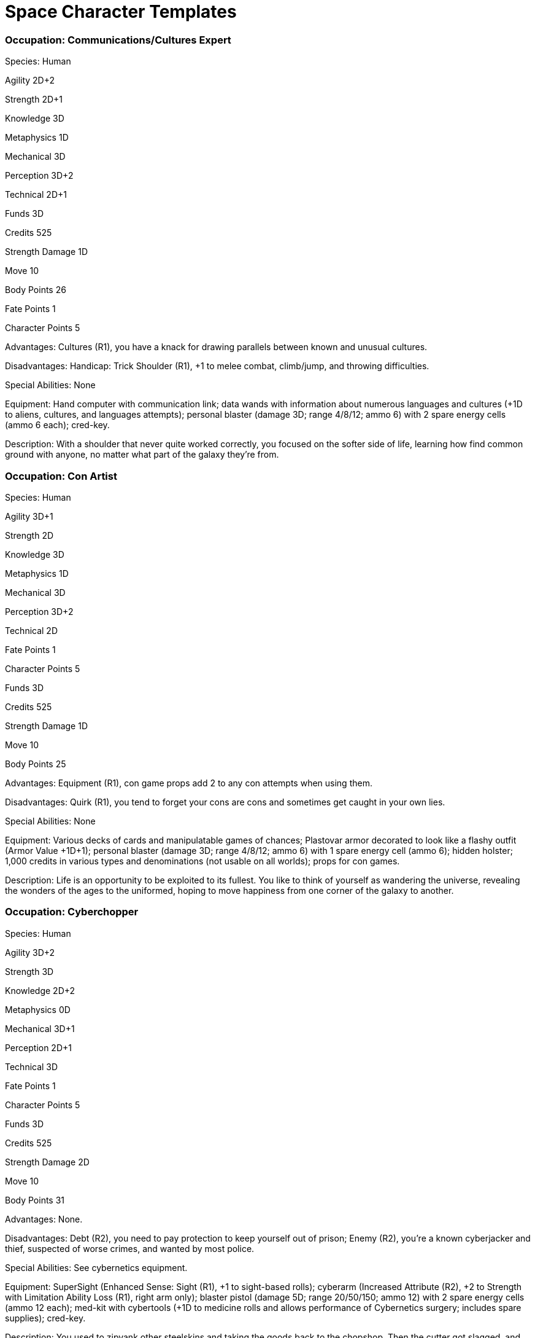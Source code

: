 = Space Character Templates

=== Occupation: Communications/Cultures Expert

Species: Human

Agility 2D+2

Strength 2D+1

Knowledge 3D

Metaphysics 1D

Mechanical 3D

Perception 3D+2

Technical 2D+1

Funds 3D

Credits 525

Strength Damage 1D

Move 10

Body Points 26

Fate Points 1

Character Points 5

Advantages: Cultures (R1), you have a knack for drawing parallels between known and unusual cultures.

Disadvantages: Handicap: Trick Shoulder (R1), +1 to melee combat, climb/jump, and throwing difficulties.

Special Abilities: None

Equipment: Hand computer with communication link; data wands with information about numerous languages and cultures (+1D to aliens, cultures, and languages attempts); personal blaster (damage 3D; range 4/8/12; ammo 6) with 2 spare energy cells (ammo 6 each); cred-key.

Description: With a shoulder that never quite worked correctly, you focused on the softer side of life, learning how find common ground with anyone, no matter what part of the galaxy they’re from.

=== Occupation: Con Artist

Species: Human

Agility 3D+1

Strength 2D

Knowledge 3D

Metaphysics 1D

Mechanical 3D

Perception 3D+2

Technical 2D

Fate Points 1

Character Points 5

Funds 3D

Credits 525

Strength Damage 1D

Move 10

Body Points 25

Advantages: Equipment (R1), con game props add 2 to any con attempts when using them.

Disadvantages: Quirk (R1), you tend to forget your cons are cons and sometimes get caught in your own lies.

Special Abilities: None

Equipment: Various decks of cards and manipulatable games of chances; Plastovar armor decorated to look like a flashy outfit (Armor Value +1D+1); personal blaster (damage 3D; range 4/8/12; ammo 6) with 1 spare energy cell (ammo 6); hidden holster; 1,000 credits in various types and denominations (not usable on all worlds); props for con games.

Description: Life is an opportunity to be exploited to its fullest. You like to think of yourself as wandering the universe, revealing the wonders of the ages to the uniformed, hoping to move happiness from one corner of the galaxy to another.

=== Occupation: Cyberchopper

Species: Human

Agility 3D+2

Strength 3D

Knowledge 2D+2

Metaphysics 0D

Mechanical 3D+1

Perception 2D+1

Technical 3D

Fate Points 1

Character Points 5

Funds 3D

Credits 525

Strength Damage 2D

Move 10

Body Points 31

Advantages: None.

Disadvantages: Debt (R2), you need to pay protection to keep yourself out of prison; Enemy (R2), you’re a known cyberjacker and thief, suspected of worse crimes, and wanted by most police.

Special Abilities: See cybernetics equipment.

Equipment: SuperSight (Enhanced Sense: Sight (R1), +1 to sight-based rolls); cyberarm (Increased Attribute (R2), +2 to Strength with Limitation Ability Loss (R1), right arm only); blaster pistol (damage 5D; range 20/50/150; ammo 12) with 2 spare energy cells (ammo 12 each); med-kit with cybertools (+1D to medicine rolls and allows performance of Cybernetics surgery; includes spare supplies); cred-key.

Description: You used to zipyank other steelskins and taking the goods back to the chopshop. Then the cutter got slagged, and they were gonna close you down. But you got new skills fast and now you’re the cutter.

=== Occupation: Demolitions Expert

Species: Human (mutant)

Agility 3D

Strength 3D

Knowledge 2D+2

Metaphysics 0D

Mechanical 2D

Perception 3D+2

Technical 3D+2

Fate Points 1

Character Points 5

Funds 3D

Credits 525

Strength Damage 2D

Move 10

Body Points 32

Advantages: None.

Disadvantages: Quirk (R3), you’re talkative and every round you need to be quiet is a Very Difficult willpower roll (does not count as an action).

Special Abilities: Fast Reactions (R1), +1D to Perception when determining initiative and get 1 additional action 3 times per adventure.

Equipment: Malleable explosive with timing chips (damage 6D; 10 uses); syntheleather jacket (Armor Value +2 ); work laser tool (damage 1D); connecting wires; cred-key.

Description: Something about your heritage makes you little different from other members of your species. Maybe it’s because you’re good at blowing things up, but others contend it’s because you talk too much.

=== Occupation: Hard Warrior

Species: Human

Agility 4D

Strength 4D

Knowledge 2D+1

Metaphysics 0D

Mechanical 2D+2

Perception 2D+2

Technical 2D+1

Fate Points 1

Character Points 5

Funds 3D

Credits 525

Strength Damage 2D

Move 10

Body Points 35

Advantages: None

Disadvantages: None

Special Abilities: None

Equipment: Serrated combat knife (damage +1D+2) with compass in handle; plasteel breastplate (Armor Value +1D+2); makeshift greaves on arms and legs (Armor Value +1); medium semi-automatic (damage 4D; range 8/13/35; ammo 17); med-kit (+1D to medicine rolls; includes spare supplies); cred-key; miscellaneous supplies and keepsakes.

Description: From war zone to gang to battlefield, you know nothing but fighting. You take the money to keep yourself in ammo and medical supplies, but you give no one loyalty except yourself.

=== Occupation: Medic

Species: Human

Agility 2D+2

Strength 2D+1

Knowledge 3D+2

Metaphysics 0D

Mechanical 2D+1

Perception 3D

Technical 4D

Fate Points 1

Character Points 5

Funds 3D

Credits 525

Strength Damage 1D

Move 10

Body Points 27

Advantages: None

Disadvantages: Quirk (R1), you can’t resist adding a little flair to anything you do.

Special Abilities: Skill Bonus: Upbeat (R1), +1 bonus to bargain, con, and persuasion totals.

Equipment: Med-kit (+1D to medicine first-aid attempts; five uses); personal blaster (damage 3D; range 4/8/12; ammo 6) with 2 spare energy cells (ammo 6 each); medical reader (+1D to medicine diagnostic attempts); cred-key.

Description: With an irresistible personality, most people find it hard not to give you your way. That’s often come in handy with reluctant patients, especially the macho types with serious injuries.

=== Occupation: Megacorp Contract Negotiator

Species: Human

Agility 3D+2

Strength 2D

Knowledge 3D+1

Metaphysics 0D

Mechanical 3D

Perception 3D

Technical 3D

Fate Points 1

Character Points 5

Funds 3D

Credits 525

Strength Damage 2D

Move 10

Body Points 27

Advantages: Cultures (R4), you’ve got extensive knowledge about many cultures, enough to help you fit in and make first contact go smoother; Patron (R4), your employer keeps you well informed and supplied.

Disadvantages: Advantage Flaw (R1), your employer often lies to get you to take a job; Employed (R3), your employer dictates your assignments; Infamy (R2), you are well known and rarely well liked by those in other corporations and in many local space fleets; Quirk (R2), you’re a snob to people working for other corporations — unless you need them for something.

Special Abilities: None

Equipment: Slick-looking Plastovar suit (Armor Value +1D+1); medium semi-automatic (damage 4D; range 8/13/35; ammo 17) plus 2 extra clips (ammo 10 each); armored briefcase (damage resistance total 21) with blank contracts; cred-key; corporate contacts might help you get other items needed for the job at hand.

Description: Working for a multi-planetary organization, your life is fast paced, complicated, and, aside from the steady pay, unpredictable. One day your negotiating a contract; the next you’re quelling a dispute.

=== Occupation: Old Scout

Species: Human

Agility 2D+2

Strength 2D+1

Knowledge 3D+2

Metaphysics 0D

Mechanical 3D+2

Perception 2D+2

Technical 3D

Fate Points 1

Character Points 5

Funds 3D

Credits 525

Strength Damage 1D

Move 10

Body Points 28

Advantages: Ship (R4), you have the use of a space service ship.

Disadvantages: Age (R1), you’re almost past your prime; Advantage Flaw (R3), your ship has problems — see the equipment description; Employed (R2), you only get the use of the ship while you remain in service.

Special Abilities: Iron Will (R1), +1D to willpower rolls and +2 to default interaction difficulties.

Equipment: Military scout ship (owned by the military; less-than-mint condition; on any Critical Failure with ship system, the ship shuts down and requires a repair roll for that system against a difficulty of 16 to get it running again); worn Plastovar armor (Armor Value +1D+1); laser pistol (damage 4D; range 25/75/150; ammo 15); standard comlink; standard enviro-suit; cred-key.

Description: It seems like you’ve been a scout for years, with no an end in sight. You’re heartily sick of regs and reports, but you know you’d be worse off at a desk job or in the brig. You do your job just enough to keep from getting kicked out (and losing the few perks), but you concentrate on your many different “sidelines.”

=== Occupation: Security Expert

Species: Human

Agility 3D

Strength 3D

Knowledge 3D+2

Metaphysics 0D

Mechanical 2D

Perception 3D

Technical 3D+1

Fate Points 1

Character Points 5

Funds 3D

Credits 525

Strength Damage 2D

Move 10

Body Points 29

Advantages: None

Disadvantages: Enemy (R1), you stumbled across some information you shouldn’t have (you’re not sure what), and someone wants to make sure you never reveal it; Advantage Flaw: Skills (R3), you must spend a round doing nothing else but concentrating before using your security, demolitions, or computer interface/repair skills (do not get preparing bonus).

Special Abilities: Skill Minimum (R1), your skill totals for security, demolitions, and computer interface/repair will always be a minimum of 3 times the number before the D.

Equipment: Hand computer with communication link, various connectors as well as data wands containing common security protocols and cracking programs (+1D to security and security regulations attempts); personal blaster (damage 3D; range 4/8/12; ammo 6) with 2 spare energy cells (ammo 6 each); cred-key.

Description: You’ve always had a knack for breaking and entering — and preventing others from doing the same. Unfortunately, ever since you stumbled across someone’s deep, dark secret, you always get nervous before attempting any security procedures.

=== Occupation: Technical Wiz

Species: Human

Agility 2D+2

Strength 2D

Knowledge 3D

Metaphysics 0D

Mechanical 3D

Perception 3D+1

Technical 4D

Fate Points 1

Character Points 5

Funds 3D

Credits 525

Strength Damage 1D

Move 10

Body Points 25

Advantages: None

Disadvantages: Age (R1), you are slightly younger than typical, so people don’t always take you seriously.

Special Abilities: Skill Bonus: Observant (R1), +1 to investigation, search, and sensors totals.

Equipment: Repair and diagnostic kit (+1D to repair attempts; one use per skill); blaster pistol (damage 5D; range 20/50/150; ammo 12) with 1 spare energy cell (ammo 12); syntheleather jacket (Armor Value +2); cred-key.

Description: Quick to spot and diagnose a problem, you can fix anything. You’re always looking for new jobs that can help you keep up on the latest technology or improve older versions.
